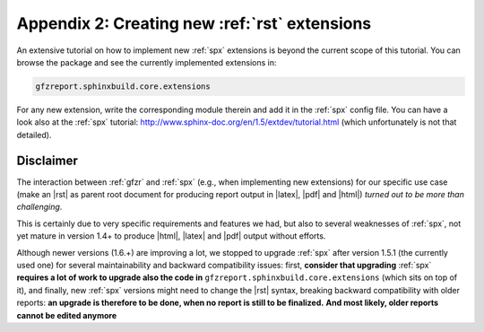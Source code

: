 .. _gfzbext: 

Appendix 2: Creating new :ref:`rst` extensions
==============================================

An extensive tutorial on how to implement new :ref:`spx` extensions is beyond the current scope of this tutorial.
You can browse the package and see the currently implemented extensions in:

.. code-block:: python
   
   gfzreport.sphinxbuild.core.extensions

For any new extension, write the corresponding module therein and add it in the :ref:`spx`  config file.
You can have a look also at the :ref:`spx` tutorial: http://www.sphinx-doc.org/en/1.5/extdev/tutorial.html 
(which unfortunately is not that detailed).

Disclaimer
----------

The interaction between :ref:`gfzr` and :ref:`spx` (e.g., when implementing new extensions) for
our specific use case (make an |rst| as parent root document for producing report output in |latex|, |pdf| and |html|)
*turned out to be more than challenging*.

This is certainly due to very specific requirements and features we had, but also to several
weaknesses of :ref:`spx`, not yet mature in version 1.4+ to produce |html|, |latex| and |pdf| output without efforts.

Although newer versions (1.6.+) are improving a lot, we stopped
to upgrade :ref:`spx` after version 1.5.1 (the currently used one) for several maintainability and backward compatibility issues:
first, **consider that upgrading**
:ref:`spx` **requires a lot of work to upgrade also the code in** ``gfzreport.sphinxbuild.core.extensions``
(which sits on top of it), and finally, new :ref:`spx` versions might need to change the |rst| syntax, breaking backward
compatibility with older reports:
**an upgrade is therefore to be done, when no report is still to be finalized.**
**And most likely, older reports cannot be edited anymore**



